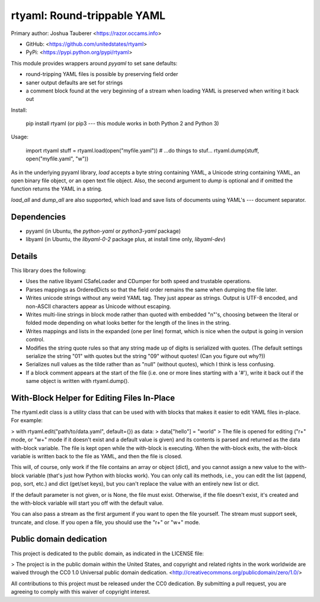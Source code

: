 rtyaml: Round-trippable YAML
============================

Primary author: Joshua Tauberer <https://razor.occams.info>

-   GitHub: <https://github.com/unitedstates/rtyaml>
-   PyPi: <https://pypi.python.org/pypi/rtyaml>

This module provides wrappers around `pyyaml` to set sane defaults:

-   round-tripping YAML files is possible by preserving field order
-   saner output defaults are set for strings
-   a comment block found at the very beginning of a stream when loading YAML is preserved when writing it back out

Install:

    pip install rtyaml
    (or pip3 --- this module works in both Python 2 and Python 3)

Usage:

    import rtyaml
    stuff = rtyaml.load(open("myfile.yaml"))
    # ...do things to stuf...
    rtyaml.dump(stuff, open("myfile.yaml", "w"))

As in the underlying pyyaml library, `load` accepts a byte string containing YAML, a Unicode string containing YAML, an open binary file object, or an open text file object. Also, the second argument to `dump` is optional and if omitted the function returns the YAML in a string.

`load_all` and `dump_all` are also supported, which load and save lists of documents using YAML's `---` document separator.

Dependencies
------------

-   pyyaml (in Ubuntu, the `python-yaml` or `python3-yaml` package)
-   libyaml (in Ubuntu, the `libyaml-0-2` package plus, at install time only, `libyaml-dev`)

Details
-------

This library does the following:

-   Uses the native libyaml CSafeLoader and CDumper for both speed and trustable operations.
-   Parses mappings as OrderedDicts so that the field order remains the same when dumping the file later.
-   Writes unicode strings without any weird YAML tag. They just appear as strings. Output is UTF-8 encoded, and non-ASCII characters appear as Unicode without escaping.
-   Writes multi-line strings in block mode rather than quoted with embedded "n"'s, choosing between the literal or folded mode depending on what looks better for the length of the lines in the string.
-   Writes mappings and lists in the expanded (one per line) format, which is nice when the output is going in version control.
-   Modifies the string quote rules so that any string made up of digits is serialized with quotes. (The default settings serialize the string "01" with quotes but the string "09" without quotes! (Can you figure out why?))
-   Serializes null values as the tilde rather than as "null" (without quotes), which I think is less confusing.
-   If a block comment appears at the start of the file (i.e. one or more lines starting with a '\#'), write it back out if the same object is written with rtyaml.dump().

With-Block Helper for Editing Files In-Place
--------------------------------------------

The rtyaml.edit class is a utility class that can be used with with blocks that makes it easier to edit YAML files in-place. For example:

> with rtyaml.edit("path/to/data.yaml", default={}) as data:  
> data\["hello"\] = "world"
>
The file is opened for editing ("r+" mode, or "w+" mode if it doesn't exist and a default value is given) and its contents is parsed and returned as the data with-block variable. The file is kept open while the with-block is executing. When the with-block exits, the with-block variable is written back to the file as YAML, and then the file is closed.

This will, of course, only work if the file contains an array or object (dict), and you cannot assign a new value to the with-block variable (that's just how Python with blocks work). You can only call its methods, i.e., you can edit the list (append, pop, sort, etc.) and dict (get/set keys), but you can't replace the value with an entirely new list or dict.

If the default parameter is not given, or is None, the file must exist. Otherwise, if the file doesn't exist, it's created and the with-block variable will start you off with the default value.

You can also pass a stream as the first argument if you want to open the file yourself. The stream must support seek, truncate, and close. If you open a file, you should use the "r+" or "w+" mode.

Public domain dedication
------------------------

This project is dedicated to the public domain, as indicated in the LICENSE file:

> The project is in the public domain within the United States, and copyright and related rights in the work worldwide are waived through the CC0 1.0 Universal public domain dedication. <http://creativecommons.org/publicdomain/zero/1.0/>

All contributions to this project must be released under the CC0 dedication. By submitting a pull request, you are agreeing to comply with this waiver of copyright interest.


